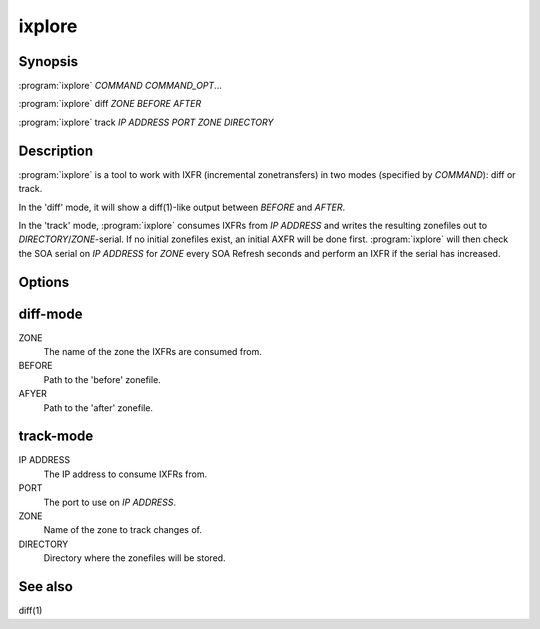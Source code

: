 ixplore
=======

Synopsis
--------

:program:`ixplore` *COMMAND* *COMMAND_OPT*...

:program:`ixplore` diff *ZONE* *BEFORE* *AFTER*

:program:`ixplore` track *IP ADDRESS* *PORT* *ZONE* *DIRECTORY*

Description
-----------

:program:`ixplore` is a tool to work with IXFR (incremental zonetransfers) in
two modes (specified by *COMMAND*): diff or track.

In the 'diff' mode, it will show a diff(1)-like output between *BEFORE*
and *AFTER*.

In the 'track' mode, :program:`ixplore` consumes IXFRs from *IP ADDRESS* and
writes the resulting zonefiles out to *DIRECTORY*/*ZONE*-serial. If no
initial zonefiles exist, an initial AXFR will be done first. :program:`ixplore`
will then check the SOA serial on *IP ADDRESS* for *ZONE* every SOA
Refresh seconds and perform an IXFR if the serial has increased.

Options
-------

diff-mode
---------

ZONE
    The name of the zone the IXFRs are consumed from.
BEFORE
    Path to the 'before' zonefile.
AFYER
    Path to the 'after' zonefile.

track-mode
----------

IP ADDRESS
    The IP address to consume IXFRs from.
PORT
    The port to use on *IP ADDRESS*.
ZONE
    Name of the zone to track changes of.
DIRECTORY
    Directory where the zonefiles will be stored.

See also
--------

diff(1)
